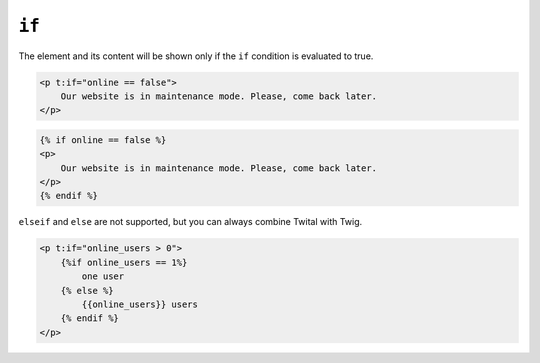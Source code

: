 ``if``
======

The element and its content will be shown only if the ``if`` condition is evaluated to true.


.. code-block:: jinja

    <p t:if="online == false">
        Our website is in maintenance mode. Please, come back later.
    </p>

.. code-block:: jinja

    {% if online == false %}
    <p>
        Our website is in maintenance mode. Please, come back later.
    </p>
    {% endif %}


``elseif`` and ``else`` are not supported, but you can always combine Twital with Twig.

.. code-block:: jinja

    <p t:if="online_users > 0">
        {%if online_users == 1%}
            one user
        {% else %}
            {{online_users}} users
        {% endif %}
    </p>
